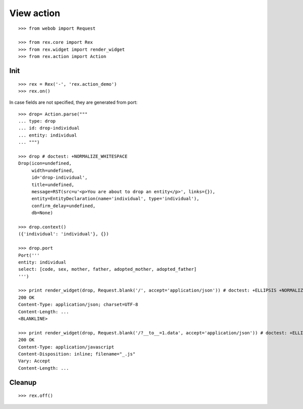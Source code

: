 View action
===========

::

  >>> from webob import Request

  >>> from rex.core import Rex
  >>> from rex.widget import render_widget
  >>> from rex.action import Action

Init
----

::

  >>> rex = Rex('-', 'rex.action_demo')
  >>> rex.on()

In case fields are not specified, they are generated from port::

  >>> drop= Action.parse("""
  ... type: drop
  ... id: drop-individual
  ... entity: individual
  ... """)

  >>> drop # doctest: +NORMALIZE_WHITESPACE
  Drop(icon=undefined,
       width=undefined,
       id='drop-individual',
       title=undefined,
       message=RST(src=u'<p>You are about to drop an entity</p>', links={}),
       entity=EntityDeclaration(name='individual', type='individual'),
       confirm_delay=undefined,
       db=None)

  >>> drop.context()
  ({'individual': 'individual'}, {})

  >>> drop.port
  Port('''
  entity: individual
  select: [code, sex, mother, father, adopted_mother, adopted_father]
  ''')

  >>> print render_widget(drop, Request.blank('/', accept='application/json')) # doctest: +ELLIPSIS +NORMALIZE_WHITESPACE
  200 OK
  Content-Type: application/json; charset=UTF-8
  Content-Length: ...
  <BLANKLINE>

  >>> print render_widget(drop, Request.blank('/?__to__=1.data', accept='application/json')) # doctest: +ELLIPSIS
  200 OK
  Content-Type: application/javascript
  Content-Disposition: inline; filename="_.js"
  Vary: Accept
  Content-Length: ...

Cleanup
-------

::

  >>> rex.off()
